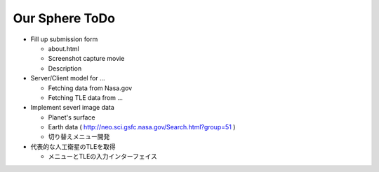 ====
Our Sphere ToDo
====

- Fill up submission form

  - about.html
  - Screenshot capture movie
  - Description

- Server/Client model for ...

  - Fetching data from Nasa.gov
  - Fetching TLE data from ...

- Implement severl image data

  - Planet's surface

  - Earth data ( http://neo.sci.gsfc.nasa.gov/Search.html?group=51 )

  - 切り替えメニュー開発

- 代表的な人工衛星のTLEを取得

  - メニューとTLEの入力インターフェイス